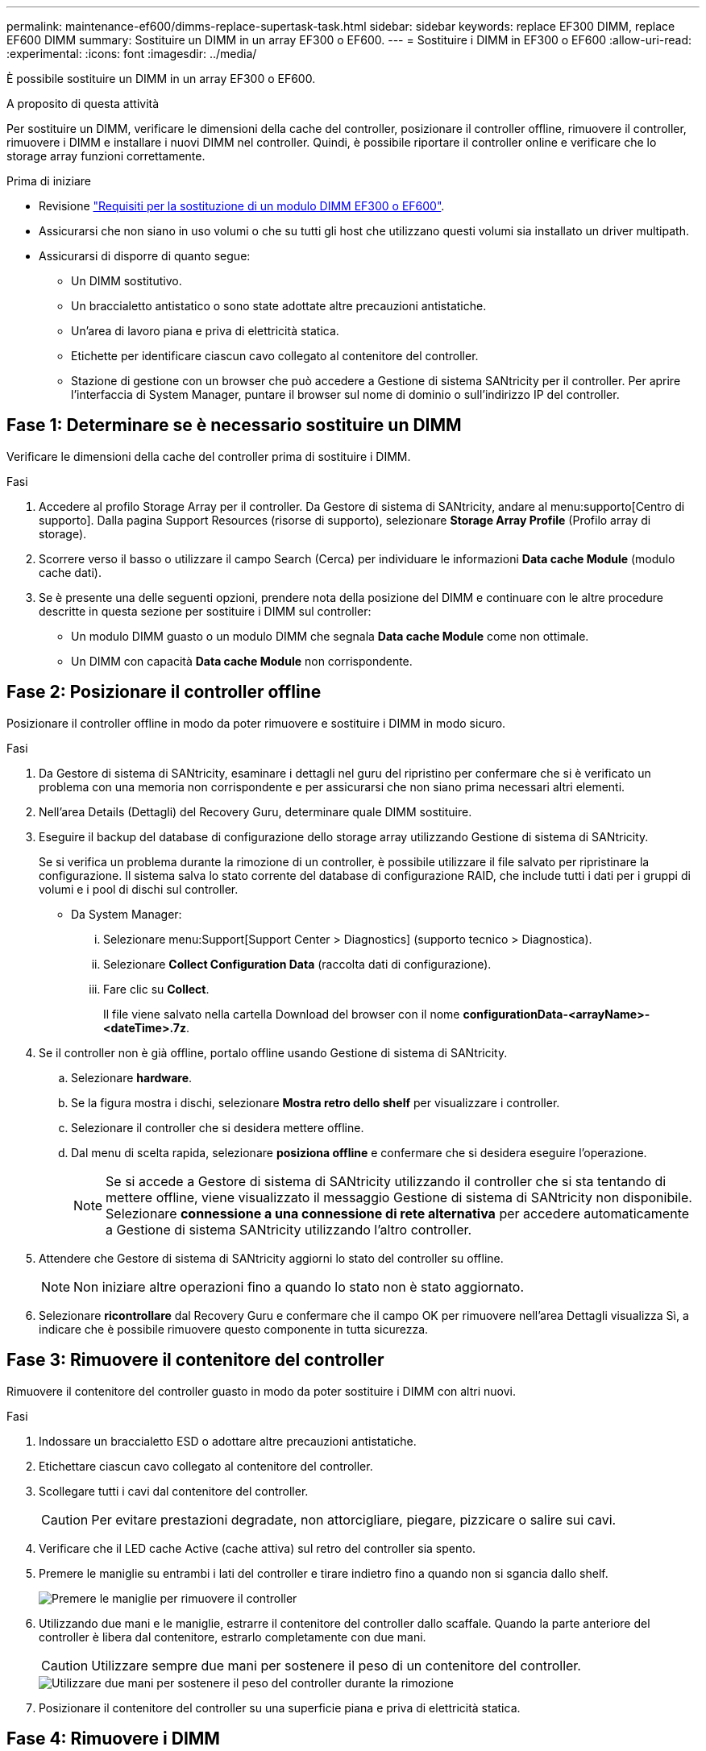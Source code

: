 ---
permalink: maintenance-ef600/dimms-replace-supertask-task.html 
sidebar: sidebar 
keywords: replace EF300 DIMM, replace EF600 DIMM 
summary: Sostituire un DIMM in un array EF300 o EF600. 
---
= Sostituire i DIMM in EF300 o EF600
:allow-uri-read: 
:experimental: 
:icons: font
:imagesdir: ../media/


[role="lead"]
È possibile sostituire un DIMM in un array EF300 o EF600.

.A proposito di questa attività
Per sostituire un DIMM, verificare le dimensioni della cache del controller, posizionare il controller offline, rimuovere il controller, rimuovere i DIMM e installare i nuovi DIMM nel controller. Quindi, è possibile riportare il controller online e verificare che lo storage array funzioni correttamente.

.Prima di iniziare
* Revisione link:dimms-overview-supertask-concept.html["Requisiti per la sostituzione di un modulo DIMM EF300 o EF600"].
* Assicurarsi che non siano in uso volumi o che su tutti gli host che utilizzano questi volumi sia installato un driver multipath.
* Assicurarsi di disporre di quanto segue:
+
** Un DIMM sostitutivo.
** Un braccialetto antistatico o sono state adottate altre precauzioni antistatiche.
** Un'area di lavoro piana e priva di elettricità statica.
** Etichette per identificare ciascun cavo collegato al contenitore del controller.
** Stazione di gestione con un browser che può accedere a Gestione di sistema SANtricity per il controller. Per aprire l'interfaccia di System Manager, puntare il browser sul nome di dominio o sull'indirizzo IP del controller.






== Fase 1: Determinare se è necessario sostituire un DIMM

Verificare le dimensioni della cache del controller prima di sostituire i DIMM.

.Fasi
. Accedere al profilo Storage Array per il controller. Da Gestore di sistema di SANtricity, andare al menu:supporto[Centro di supporto]. Dalla pagina Support Resources (risorse di supporto), selezionare *Storage Array Profile* (Profilo array di storage).
. Scorrere verso il basso o utilizzare il campo Search (Cerca) per individuare le informazioni *Data cache Module* (modulo cache dati).
. Se è presente una delle seguenti opzioni, prendere nota della posizione del DIMM e continuare con le altre procedure descritte in questa sezione per sostituire i DIMM sul controller:
+
** Un modulo DIMM guasto o un modulo DIMM che segnala *Data cache Module* come non ottimale.
** Un DIMM con capacità *Data cache Module* non corrispondente.






== Fase 2: Posizionare il controller offline

Posizionare il controller offline in modo da poter rimuovere e sostituire i DIMM in modo sicuro.

.Fasi
. Da Gestore di sistema di SANtricity, esaminare i dettagli nel guru del ripristino per confermare che si è verificato un problema con una memoria non corrispondente e per assicurarsi che non siano prima necessari altri elementi.
. Nell'area Details (Dettagli) del Recovery Guru, determinare quale DIMM sostituire.
. Eseguire il backup del database di configurazione dello storage array utilizzando Gestione di sistema di SANtricity.
+
Se si verifica un problema durante la rimozione di un controller, è possibile utilizzare il file salvato per ripristinare la configurazione. Il sistema salva lo stato corrente del database di configurazione RAID, che include tutti i dati per i gruppi di volumi e i pool di dischi sul controller.

+
** Da System Manager:
+
... Selezionare menu:Support[Support Center > Diagnostics] (supporto tecnico > Diagnostica).
... Selezionare *Collect Configuration Data* (raccolta dati di configurazione).
... Fare clic su *Collect*.
+
Il file viene salvato nella cartella Download del browser con il nome *configurationData-<arrayName>-<dateTime>.7z*.





. Se il controller non è già offline, portalo offline usando Gestione di sistema di SANtricity.
+
.. Selezionare *hardware*.
.. Se la figura mostra i dischi, selezionare *Mostra retro dello shelf* per visualizzare i controller.
.. Selezionare il controller che si desidera mettere offline.
.. Dal menu di scelta rapida, selezionare *posiziona offline* e confermare che si desidera eseguire l'operazione.
+

NOTE: Se si accede a Gestore di sistema di SANtricity utilizzando il controller che si sta tentando di mettere offline, viene visualizzato il messaggio Gestione di sistema di SANtricity non disponibile. Selezionare *connessione a una connessione di rete alternativa* per accedere automaticamente a Gestione di sistema SANtricity utilizzando l'altro controller.



. Attendere che Gestore di sistema di SANtricity aggiorni lo stato del controller su offline.
+

NOTE: Non iniziare altre operazioni fino a quando lo stato non è stato aggiornato.

. Selezionare *ricontrollare* dal Recovery Guru e confermare che il campo OK per rimuovere nell'area Dettagli visualizza Sì, a indicare che è possibile rimuovere questo componente in tutta sicurezza.




== Fase 3: Rimuovere il contenitore del controller

Rimuovere il contenitore del controller guasto in modo da poter sostituire i DIMM con altri nuovi.

.Fasi
. Indossare un braccialetto ESD o adottare altre precauzioni antistatiche.
. Etichettare ciascun cavo collegato al contenitore del controller.
. Scollegare tutti i cavi dal contenitore del controller.
+

CAUTION: Per evitare prestazioni degradate, non attorcigliare, piegare, pizzicare o salire sui cavi.

. Verificare che il LED cache Active (cache attiva) sul retro del controller sia spento.
. Premere le maniglie su entrambi i lati del controller e tirare indietro fino a quando non si sgancia dallo shelf.
+
image::../media/remove_controller_5.png[Premere le maniglie per rimuovere il controller]

. Utilizzando due mani e le maniglie, estrarre il contenitore del controller dallo scaffale. Quando la parte anteriore del controller è libera dal contenitore, estrarlo completamente con due mani.
+

CAUTION: Utilizzare sempre due mani per sostenere il peso di un contenitore del controller.

+
image::../media/remove_controller_6.png[Utilizzare due mani per sostenere il peso del controller durante la rimozione]

. Posizionare il contenitore del controller su una superficie piana e priva di elettricità statica.




== Fase 4: Rimuovere i DIMM

Se la memoria non corrisponde, sostituire i DIMM nel controller.

.Fasi
. Rimuovere il coperchio del contenitore del controller svitando la singola vite a testa zigrinata e sollevando il coperchio.
. Verificare che il LED verde all'interno del controller sia spento.
+
Se questo LED verde è acceso, il controller sta ancora utilizzando l'alimentazione a batteria. Prima di rimuovere qualsiasi componente, è necessario attendere che il LED si spenga.

. Individuare i DIMM sul controller.
. Prendere nota dell'orientamento del DIMM nello zoccolo in modo da poter inserire il DIMM sostitutivo nell'orientamento corretto.
+

NOTE: Una tacca nella parte inferiore del DIMM consente di allineare il DIMM durante l'installazione.

. Spingere lentamente verso l'esterno le due linguette di espulsione dei moduli DIMM su entrambi i lati del modulo DIMM per estrarlo dal relativo slot, quindi farlo scorrere verso l'esterno.
+
image::../media/dimm_2.png[Premere la linguetta dell'estrattore verso il basso sull'alloggiamento DIMM]

+
image::../media/dimim_3.png[Rimuovere la scheda DIMM]

+

CAUTION: Tenere il modulo DIMM per i bordi in modo da evitare di esercitare pressione sui componenti della scheda a circuiti stampati del modulo DIMM.

+
Il numero e la posizione dei DIMM di sistema dipendono dal modello del sistema.





== Fase 5: Installare nuovi DIMM

Installare un nuovo DIMM per sostituire quello vecchio.

.Fasi
. Tenere il modulo DIMM per gli angoli e allinearlo allo slot.
+
La tacca tra i pin del DIMM deve allinearsi con la linguetta dello zoccolo.

. Inserire il DIMM nello slot.
+
Il DIMM si inserisce saldamente nello slot, ma dovrebbe essere inserito facilmente. In caso contrario, riallineare il DIMM con lo slot e reinserirlo.

+

NOTE: Esaminare visivamente il DIMM per verificare che sia allineato in modo uniforme e inserito completamente nello slot.

. Spingere con cautela, ma con decisione, sul bordo superiore del DIMM fino a quando i fermi non scattano in posizione sulle tacche alle estremità del DIMM.
+

NOTE: I DIMM si inseriscono saldamente. Potrebbe essere necessario premere delicatamente su un lato alla volta e fissare ciascuna linguetta singolarmente.

+
image::../media/dimm_5.png[Inserire i moduli DIMM nello slot e fissarli con le linguette]





== Fase 6: Reinstallare il contenitore del controller

Dopo aver installato i nuovi DIMM, reinstallare il contenitore del controller nello shelf del controller.

.Fasi
. Abbassare il coperchio sul contenitore del controller e fissare la vite a testa zigrinata.
. Mentre si stringono le maniglie del controller, far scorrere delicatamente il contenitore del controller fino in fondo nello shelf del controller.
+

NOTE: Il controller scatta in maniera udibile quando viene installato correttamente nello shelf.

+
image::../media/remove_controller_7.png[Installare il DIMM nell'alloggiamento del controller]

. Ricollegare tutti i cavi.




== Fase 7: Completare la sostituzione dei moduli DIMM

Posizionare il controller online, raccogliere i dati di supporto e riprendere le operazioni.

.Fasi
. Posizionare il controller online.
+
.. In System Manager, accedere alla pagina hardware.
.. Selezionare *Mostra retro del controller*.
.. Selezionare il controller con i DIMM sostituiti.
.. Selezionare *Place online* dall'elenco a discesa.


. All'avvio del controller, controllare i LED del controller.
+
Quando la comunicazione con l'altro controller viene ristabilita:

+
** Il LED di attenzione di colore ambra rimane acceso.
** I LED del collegamento host potrebbero essere accesi, lampeggianti o spenti, a seconda dell'interfaccia host.


. Quando il controller torna in linea, verificare che lo stato sia ottimale e controllare i LED di attenzione dello shelf di controller.
+
Se lo stato non è ottimale o se uno dei LED attenzione è acceso, verificare che tutti i cavi siano inseriti correttamente e che il contenitore del controller sia installato correttamente. Se necessario, rimuovere e reinstallare il contenitore del controller.

+

NOTE: Se non si riesce a risolvere il problema, contattare il supporto tecnico.

. Fare clic su menu:hardware[supporto > Centro aggiornamenti] per verificare che sia installata la versione più recente di SANtricity OS.
+
Se necessario, installare la versione più recente.

. Verificare che tutti i volumi siano stati restituiti al proprietario preferito.
+
.. Selezionare menu:Storage[Volumes] (Storage[volumi]). Dalla pagina *tutti i volumi*, verificare che i volumi siano distribuiti ai proprietari preferiti. Selezionare menu:More[Change ownership] (Altro[Cambia proprietà]) per visualizzare i proprietari dei volumi.
.. Se tutti i volumi sono di proprietà del proprietario preferito, passare alla fase 6.
.. Se nessuno dei volumi viene restituito, è necessario restituire manualmente i volumi. Vai al menu:More[redistribuisci volumi].
.. Se non è presente un Recovery Guru o se si seguono le fasi del Recovery Guru, i volumi non vengono ancora restituiti ai proprietari preferiti, contattare il supporto.


. Raccogliere i dati di supporto per lo storage array utilizzando Gestione di sistema di SANtricity.
+
.. Selezionare menu:Support[Support Center > Diagnostics] (supporto tecnico > Diagnostica).
.. Selezionare *Collect Support Data*.
.. Fare clic su *Collect*.
+
Il file viene salvato nella cartella Download del browser con il nome *support-data.7z*.





.Quali sono le prossime novità?
La sostituzione del modulo DIMM è completata. È possibile riprendere le normali operazioni.
